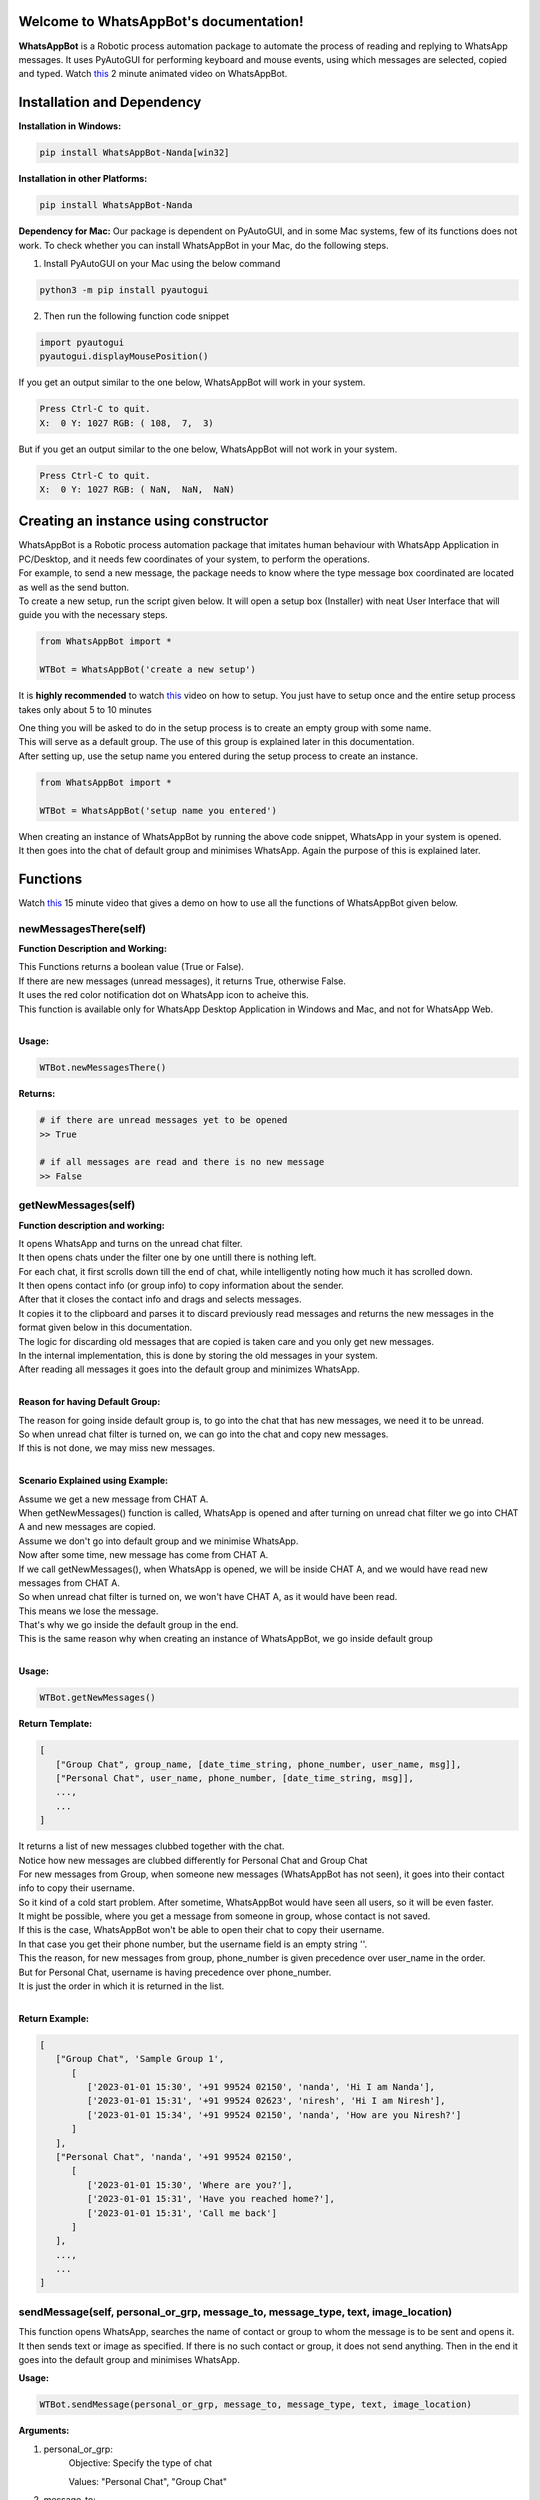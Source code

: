 Welcome to WhatsAppBot's documentation!
========================================

**WhatsAppBot** is a Robotic process automation package to automate the process of reading and replying to WhatsApp messages. It uses PyAutoGUI for performing keyboard and mouse events, using which messages are selected, copied and typed.
Watch `this <https://www.youtube.com/>`_ 2 minute animated video on WhatsAppBot. 

.. default-role:: code

Installation and Dependency
=======================

**Installation in Windows:**

.. code:: python
   
   pip install WhatsAppBot-Nanda[win32]


**Installation in other Platforms:**

.. code:: python
   
   pip install WhatsAppBot-Nanda
   
**Dependency for Mac:**
Our package is dependent on PyAutoGUI, and in some Mac systems, few of its functions does not work.
To check whether you can install WhatsAppBot in your Mac, do the following steps.

1. Install PyAutoGUI on your Mac using the below command

.. code:: python
   
   python3 -m pip install pyautogui

2. Then run the following function code snippet

.. code:: python

   import pyautogui
   pyautogui.displayMousePosition()

If you get an output similar to the one below, WhatsAppBot will work in your system.

.. code:: python

   Press Ctrl-C to quit.
   X:  0 Y: 1027 RGB: ( 108,  7,  3)
   
But if you get an output similar to the one below, WhatsAppBot will not work in your system.

.. code:: python

   Press Ctrl-C to quit.
   X:  0 Y: 1027 RGB: ( NaN,  NaN,  NaN)
   
  
Creating an instance using constructor
=======================

| WhatsAppBot is a Robotic process automation package that imitates human behaviour with WhatsApp Application in PC/Desktop, and it needs few coordinates of your system, to perform the operations. 
| For example, to send a new message, the package needs to know where the type message box coordinated are located as well as the send button.
| To create a new setup, run the script given below. It will open a setup box (Installer) with neat User Interface that will guide you with the necessary steps. 

.. code:: python
   
   from WhatsAppBot import *
   
   WTBot = WhatsAppBot('create a new setup')

 
It is **highly recommended** to watch `this <https://www.youtube.com/>`_ video on how to setup.
You just have to setup once and the entire setup process takes only about 5 to 10 minutes

.. image:: setup.png
   :width: 600

| One thing you will be asked to do in the setup process is to create an empty group with some name.
| This will serve as a default group. The use of this group is explained later in this documentation.
| After setting up, use the setup name you entered during the setup process to create an instance.

.. code:: python
   
   from WhatsAppBot import *
   
   WTBot = WhatsAppBot('setup name you entered')

| When creating an instance of WhatsAppBot by running the above code snippet, WhatsApp in your system is opened.
| It then goes into the chat of default group and minimises WhatsApp. Again the purpose of this is explained later.

Functions
=======================

Watch `this <https://youtu.be/1HvoTEoiLuk>`_  15 minute video that gives a demo on how to use all the functions of WhatsAppBot given below.

=============================
newMessagesThere(self)
=============================

**Function Description and Working:**

| This Functions returns a boolean value (True or False).
| If there are new messages (unread messages), it returns True, otherwise False.
| It uses the red color notification dot on WhatsApp icon to acheive this.
| This function is available only for WhatsApp Desktop Application in Windows and Mac, and not for WhatsApp Web.
| 

**Usage:**

.. code:: python

   WTBot.newMessagesThere()

**Returns:**

.. code:: python
   
   # if there are unread messages yet to be opened
   >> True
   
   # if all messages are read and there is no new message
   >> False


=============================
getNewMessages(self)
=============================

**Function description and working:**

| It opens WhatsApp and turns on the unread chat filter.
| It then opens chats under the filter one by one untill there is nothing left.
| For each chat, it first scrolls down till the end of chat, while intelligently noting how much it has scrolled down.
| It then opens contact info (or group info) to copy information about the sender.
| After that it closes the contact info and drags and selects messages.
| It copies it to the clipboard and parses it to discard previously read messages and returns the new messages in the format given below in this documentation.
| The logic for discarding old messages that are copied is taken care and you only get new messages.
| In the internal implementation, this is done by storing the old messages in your system.
| After reading all messages it goes into the default group and minimizes WhatsApp.
|

**Reason for having Default Group:**

| The reason for going inside default group is, to go into the chat that has new messages, we need it to be unread.
| So when unread chat filter is turned on, we can go into the chat and copy new messages.
| If this is not done, we may miss new messages.
|

**Scenario Explained using Example:**

| Assume we get a new message from CHAT A. 
| When getNewMessages() function is called, WhatsApp is opened and after turning on unread chat filter we go into CHAT A and new messages are copied.
| Assume we don't go into default group and we minimise WhatsApp.

| Now after some time, new message has come from CHAT A.
| If we call getNewMessages(), when WhatsApp is opened, we will be inside CHAT A, and we would have read new messages from CHAT A.
| So when unread chat filter is turned on, we won't have CHAT A, as it would have been read.
| This means we lose the message.
| That's why we go inside the default group in the end.
| This is the same reason why when creating an instance of WhatsAppBot, we go inside default group
|


**Usage:**

.. code:: python

   WTBot.getNewMessages()

**Return Template:**

.. code:: python
   
   [
      ["Group Chat", group_name, [date_time_string, phone_number, user_name, msg]],
      ["Personal Chat", user_name, phone_number, [date_time_string, msg]],
      ...,
      ...
   ]

| It returns a list of new messages clubbed together with the chat.
| Notice how new messages are clubbed differently for Personal Chat and Group Chat
| For new messages from Group, when someone new messages (WhatsAppBot has not seen), it goes into their contact info to copy their username.
| So it kind of a cold start problem. After sometime, WhatsAppBot would have seen all users, so it will be even faster.
| It might be possible, where you get a message from someone in group, whose contact is not saved.
| If this is the case, WhatsAppBot won't be able to open their chat to copy their username.
| In that case you get their phone number, but the username field is an empty string ''.
| This the reason, for new messages from group, phone_number is given precedence over user_name in the order.
| But for Personal Chat, username is having precedence over phone_number.
| It is just the order in which it is returned in the list.
|


**Return Example:**

.. code:: python
   
   [
      ["Group Chat", 'Sample Group 1', 
         [
            ['2023-01-01 15:30', '+91 99524 02150', 'nanda', 'Hi I am Nanda'],
            ['2023-01-01 15:31', '+91 99524 02623', 'niresh', 'Hi I am Niresh'],
            ['2023-01-01 15:34', '+91 99524 02150', 'nanda', 'How are you Niresh?']
         ]
      ],
      ["Personal Chat", 'nanda', '+91 99524 02150', 
         [
            ['2023-01-01 15:30', 'Where are you?'],
            ['2023-01-01 15:31', 'Have you reached home?'],
            ['2023-01-01 15:31', 'Call me back']
         ]
      ],
      ...,
      ...
   ]

=============================
sendMessage(self, personal_or_grp, message_to, message_type, text, image_location)
=============================

This function opens WhatsApp, searches the name of contact or group to whom the message is to be sent and opens it. It then sends text or image as specified. If there is no such contact or group, it does not send anything. Then in the end it goes into the default group and minimises WhatsApp.

**Usage:**

.. code:: python

   WTBot.sendMessage(personal_or_grp, message_to, message_type, text, image_location)

**Arguments:**

1. personal_or_grp:
      Objective: Specify the type of chat
      
      Values: "Personal Chat", "Group Chat"
2. message_to:
      Objective: To whom the message is being sent to. If it "Personal Chat", then it can be a string representing the full name of the contact as saved, or phone number in the same format as in WhatsApp, and if it is "Group Chat" the full name of the group (case sensitive)
      
      Values: Phone Number (or) Contact Name/ Group Name (Type: String)
              
              '6374680762'       -> wrong
              
              '+91 6374 680 762' -> correct
3. message_type:
      Objective: Specify the type of message
      
      Values: "Text", "Image"
4. text:
      Objective: The text that needs to be sent, (message_type should be set as "Text")
      
      Values: The message in String format
5. image_location:
      Objective: The path to the image that needs to be sent, (message_type should be set as "Image")
      
      Values: The path to the image in String format
               
      Note: (Windows supports all image formats, Mac only supports .jpeg)
   
**Example:**

.. code:: python
   
   WTBot.sendMessage(personal_or_grp='Personal Chat', message_to='+91 99524 02150', message_type='Text', text='hello how are you')
   WTBot.sendMessage(personal_or_grp='Personal Chat', message_to='Nanda', message_type='Text', text='hello how are you')
   WTBot.sendMessage(personal_or_grp='Group Chat', message_to='Group Name', message_type='Image', image_location=r'C:\Users\nanda\Downloads\dhoni.jpeg')
   

=============================
sendMultipleMessages(self, list_of_replies):
=============================

| This function does the same functionality as sendMessage, but is highly optimised when sending multiple messages.
| You can buffer the send operations, and give it to this function as a list in the below given format. Use this if you want to send multiple messages.
| It is faster as it does not go into the default group after each send operation
| Assume you want to send 10 messages. If you use sendMessage, for each operation, WhatsApp will be opened, the chat to which message is to be sent will be opened, message will be sent, default group will be opened and WhatsApp will be closed.
| But if you use sendMultipleMessages, WhatsApp will be opened, all the send operations will be done and at the end only, default group will be opened and WhatsApp will be minimised.
| So for 10 messages, we can save time for (opening WhatsApp, going to default group, minimizing WhatsApp) x 9 times.


**Usage:**

.. code:: python

   WTBot.sendMultipleMessages(list_of_replies)

**Arguments:**

.. code:: python
   
   # list_of_replies is in the below format
   list_of_replies = [
                        ['Personal Chat',ph_no_or_name,[
                                                         [msg1_type,msg1],
                                                         [msg2_type,msg2],
                                                         [msg3_type,msg3],
                                                         .....
                                                        ]
                        ],
                        ['Group Chat',group_name,[
                                                   ['Image',img_location],
                                                   ['Text',text_msg]
                                                  ]
                        ],
                        [....],
                        [....],
                        ...
                     ]
   
**Example:**

.. code:: python
   
   # list_of_replies is in the below format
   list_of_replies = [
                        ['Personal Chat','+91 99524 02150',[
                                                            ['Text','Hi'],
                                                            ['Text','Hello']
                                                           ]
                        ],
                        ['Personal Chat','Nanda',[
                                                            ['Text','Hi'],
                                                            ['Text','Hello']
                                                           ]
                        ],
                        ['Group Chat','Sample Group 1',[
                                                         ['Image','C:\\Users\\nanda\\Downloads\\dhoni.jpeg'],
                                                         ['Text','How is it?']
                                                       ]
                        ]
                     ]


=============================
getPreviousMessages(count, personal_or_grp, ph_no_or_name, message_type, start_date_time, end_date_time)
=============================

This function returns the previously sent and received messages as list sorted by the date-time of the message (earliest to latest) [start_date_time to end_date_time] . The arguments to the functions are various filters you can use.
Note: You will only get messages that were read or sent by using the package. That means only the messages that were sent using WTBot.sendMessage() and read using WTBot.getNewMessages() will be available

**Usage:**

.. code:: python

   getPreviousMessages(count, personal_or_grp, ph_no_or_name, message_type, start_date_time, end_date_time)

**Arguments:**

1. count:
      Objective: maximum number of records to be returned
      
      Values: Integer value
      
      Default: 100
      
2. personal_or_grp:
      Objective: Filter only Personal Chat messages or Group Chat messages or return Both
      
      Values: "Personal Chat", "Group Chat"
         
      Default: None ->  meaning no filter is applied and both types are returned
3. ph_no_or_name:
      Objective: Filter based on Phone Number or Contact Name if it is "Personal Chat" or with Group name if it is "Group Chat"
      
      Values: Phone Number (or) Contact Name, (Type: String), or Group Name
             
      Default: None -> meaning no filter is applied
4. message_type:
      Objective: Specify the type of message
      
      Values: "Sent", "Received"
      
      Default: "Both"
5. start_date_time:
      Objective: Specify start date
      
      Values: Date in 'YYYY-MM-DD HH:MM' format 
      Default: '1970-01-01 00:00'
6. end_date_time:
      Objective: Specify end date
      
      Values: Date in 'YYYY-MM-DD HH:MM' format
      Default: '3000-01-01 00:00'
   
**Example Usage with various filters:**

.. code:: python
   
   # limit 1000 messages, from Old Friends group in the specified date time range, that includes both sent and received messages
   WTBot.getPreviousMessages(count=1000, personal_or_grp='Group Chat', ph_no_or_name='Old Friends', message_type='Both', start_date_time='2023-04-01 00:00', end_date_time='2023-05-01 00:00')
   # get the last 20 messages sent by you. It can be from any chat
   WTBot.getPreviousMessages(count=20, message_type='Sent')
   # get the last 100 messages from Personal Chat of given phone number
   WTBot.getPreviousMessages(personal_or_grp ='Personal Chat', ph_no_or_name='+91 99524 02150')

**Return Template:**

.. code:: python
   
   # If a message was received from Group, it will have group name along with the username and phone number of the sender, date time and the actual message
   ["Group Chat", msg_type = Received, group_name, date_time_string, user_name, phone_number, msg]
   # If a message was sent by you to Group, it is common for everyone in the group, and will not have username and phone number
   ["Group Chat", msg_type = Sent, group_name, date_time_string, msg]
   # For messages in Personal Chat, the order of returned parameters is same for both sent and received
   ["Personal Chat", msg_type = Sent/Received, user_name, phone_number, date_time_string, msg]



Each and every message is a seperate list and not grouped as in getNewMessages 

**Return Example:**

.. code:: python
   
    [
        [
            'Personal Chat',
            'Sent',
            'Bagavathi Sivakumar',
            '+91 99524 02623',
            '2023-02-13 14:21',
            'Sent image at location:C:\\Users\\susis\\Downloads\\nanda.jpg'
        ],
        [
            'Personal Chat',
            'Received',
            'Suraj Sp Cs Academy',
            '+91 6382 635 097',
            '2023-03-01 21:14',
            'Hi'
        ],
        [
            'Group Chat',
            'Received',
            'Friends',
            '2023-04-14 11:14',
            'Niresh',
            '+91 90037 77293',
            'Hello everyone'
        ]
    ]

=============================
changeTimeDelays(waiting_time_delay, mouse_delay, typing_delay)
=============================

**Function Description and Working:**

This is used to change the time delays of an already existing setup. All the 3 arguments have a default parameter as None, so you can change just one or two of them as you please. All 3 arguments take only float.

**Usage:**

.. code:: python

   WTBot.changeTimeDelays(waiting_time_delay, mouse_delay, typing_delay)

**Example:**

.. code:: python
   
   WTBot.changeTimeDelays(waiting_time_delay=0.5, mouse_delay=0.5, typing_delay=0.01)
   WTBot.changeTimeDelays(waiting_time_delay=0.75, typing_delay=0.01)
   WTBot.changeTimeDelays(typing_delay=0.1)
   ..........
     
=============================
resetWhatsappBot(self)
=============================

**Function Description and Working:**

This function deletes all the previously read and sent messages. So once you call this, the getPreviousMessages() function returns empty list (untill ofcourse when new messages are read using getNewMessages(), and sent using sendMessage().
Call this function when you want to discard old messages and start afresh.

**Usage:**

.. code:: python

   WTBot.resetWhatsappBot()

   

=============================
Template code you can edit
=============================

.. code:: python

    from WhatsAppBot import *
    WTBot = WhatsAppBot('setup_name')

    while True:
        if WTBot.newMessagesThere():
            new_msgs = WTBot.getNewMessages()
            for contact in new_msgs:
                personal_or_grp = contact[0]
                if personal_or_grp == 'Personal Chat':
                    user_name = contact[1]
                    ph_no = contact[2]
                    msgs = contact[3]
                    for msg in msgs:
                        date_time = msg[0]
                        actual_text_msg = msg[1]
                        # use your own processing logic for generating reply
                        # you can even use getPreviousMessages with filters if your algorithm needs context of the conversation

                        # sendMessage or buffer reply to use sendMultipleMessages later
                elif personal_or_grp == 'Group Chat':
                    grp_name = contact[1]
                    msgs = contact[2]
                    for msg in msgs:
                        date_time = msg[0]
                        ph_no = msg[1]
                        user_name = msg[2]
                        actual_text_msg = msg[3]
                        # use your own processing logic for generating reply
                        # you can even use getPreviousMessages with filters if your algorithm needs context of the conversation

                        # sendMessage or buffer reply to use sendMultipleMessages later

            # if u buffered replies, use sendMultipleMessages here




